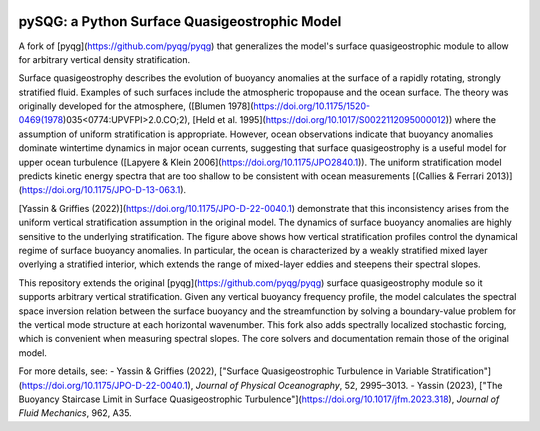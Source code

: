 .. figure:: https://github.com/houssamyassin/pySQG/blob/master/docs/_static/speed.png?raw=true
   :alt:

pySQG: a Python Surface Quasigeostrophic Model
================================================

A fork of [pyqg](https://github.com/pyqg/pyqg) that generalizes the model's surface quasigeostrophic module to allow for arbitrary vertical density stratification. 

Surface quasigeostrophy describes the evolution of buoyancy anomalies at the surface of a rapidly rotating, strongly stratified fluid. Examples of such surfaces include the atmospheric tropopause and the ocean surface. The theory was originally developed for the atmosphere, ([Blumen 1978](https://doi.org/10.1175/1520-0469(1978)035<0774:UPVFPI>2.0.CO;2), [Held et al. 1995](https://doi.org/10.1017/S0022112095000012)) where the assumption of uniform stratification is appropriate. However, ocean observations indicate that buoyancy anomalies dominate wintertime dynamics in major ocean currents, suggesting that surface quasigeostrophy is a useful model for upper ocean turbulence ([Lapyere \& Klein 2006](https://doi.org/10.1175/JPO2840.1)). The uniform stratification model predicts kinetic energy spectra that are too shallow to be consistent with ocean measurements [(Callies & Ferrari 2013)](https://doi.org/10.1175/JPO-D-13-063.1). 

[Yassin & Griffies (2022)](https://doi.org/10.1175/JPO-D-22-0040.1) demonstrate that this inconsistency arises from the uniform vertical stratification assumption in the original model. The dynamics of surface buoyancy anomalies are highly sensitive to the underlying stratification. The figure above shows how vertical stratification profiles control the dynamical regime of surface buoyancy anomalies. In particular, the ocean is characterized by a weakly stratified mixed layer overlying a stratified interior, which extends the range of mixed-layer eddies and steepens their spectral slopes.

This repository extends the original [pyqg](https://github.com/pyqg/pyqg) surface quasigeostrophy module so it supports arbitrary vertical stratification. Given any vertical buoyancy frequency profile, the model calculates the spectral space inversion relation between the surface buoyancy and the streamfunction by solving a boundary-value problem for the vertical mode structure at each horizontal wavenumber. This fork also adds  spectrally localized stochastic forcing, which is convenient when measuring spectral slopes. The core solvers and documentation remain those of the original model. 

For more details, see:
- Yassin & Griffies (2022), ["Surface Quasigeostrophic Turbulence in Variable Stratification"](https://doi.org/10.1175/JPO-D-22-0040.1), *Journal of Physical Oceanography*, 52, 2995–3013.
- Yassin (2023),  ["The Buoyancy Staircase Limit in Surface Quasigeostrophic Turbulence"](https://doi.org/10.1017/jfm.2023.318), *Journal of Fluid Mechanics*, 962, A35.

